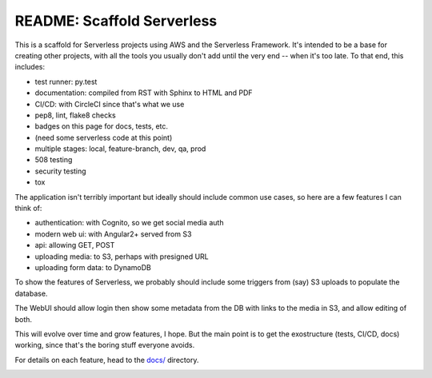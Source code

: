 =============================
 README: Scaffold Serverless
=============================

.. image::  https://circleci.com/gh/v-studios/scaffold-serverless.svg?style=svg&circle-token=ce137f204153b1ed6098121c3d4cb42d287ea772
   :target: https://circleci.com/gh/v-studios/scaffold-serverless

This is a scaffold for Serverless projects using AWS and the
Serverless Framework. It's intended to be a base for creating other
projects, with all the tools you usually don't add until the very end
-- when it's too late.  To that end, this includes:

* test runner: py.test
* documentation: compiled from RST with Sphinx to HTML and PDF
* CI/CD: with CircleCI since that's what we use
* pep8, lint, flake8 checks
* badges on this page for docs, tests, etc.
* (need some serverless code at this point)
* multiple stages: local, feature-branch, dev, qa, prod
* 508 testing
* security testing
* tox

The application isn't terribly important but ideally should include
common use cases, so here are a few features I can think of:

* authentication: with Cognito, so we get social media auth
* modern web ui: with Angular2+ served from S3
* api: allowing GET, POST
* uploading media: to S3, perhaps with presigned URL
* uploading form data: to DynamoDB

To show the features of Serverless, we probably should include some
triggers from (say) S3 uploads to populate the database.

The WebUI should allow login then show some metadata from the DB with
links to the media in S3, and allow editing of both.

This will evolve over time and grow features, I hope. But the main
point is to get the exostructure (tests, CI/CD, docs) working, since
that's the boring stuff everyone avoids.

For details on each feature, head to the `docs/ <docs/>`_ directory.

.. image:: scaffolding-pompei.jpg
   :width: 100%
